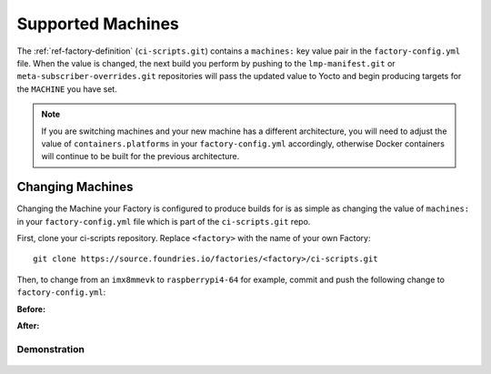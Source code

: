 .. _ref-linux-supported:

Supported Machines
==================

The :ref:`ref-factory-definition` (``ci-scripts.git``) contains a ``machines:``
key value pair in the ``factory-config.yml`` file. When the value is changed,
the next build you perform by pushing to the ``lmp-manifest.git`` or
``meta-subscriber-overrides.git`` repositories will pass the updated value to
Yocto and begin producing targets for the ``MACHINE`` you have set.

.. note::

   If you are switching machines and your new machine has a different
   architecture, you will need to adjust the value of ``containers.platforms``
   in your ``factory-config.yml`` accordingly, otherwise Docker containers will
   continue to be built for the previous architecture.

.. csv-table:: **Supported Boards**
   :file: ../../_static/csv/supported-boards.csv
   :widths: 30, 30
   :header-rows: 1

Changing Machines
-----------------

Changing the Machine your Factory is configured to produce builds for is as
simple as changing the value of ``machines:`` in your ``factory-config.yml``
file which is part of the ``ci-scripts.git`` repo. 

First, clone your ci-scripts repository. Replace ``<factory>`` with the name of
your own Factory::

  git clone https://source.foundries.io/factories/<factory>/ci-scripts.git

Then, to change from an ``imx8mmevk`` to ``raspberrypi4-64`` for example, commit
and push the following change to ``factory-config.yml``:

**Before:**

.. code-block::
   :linenos:
   :emphasize-lines: 7

     lmp:
       params:
         IMAGE: lmp-factory-image
         DOCKER_COMPOSE_APP: "1"
     
       machines:
       - imx8mmevk

**After:**

.. code-block::
   :linenos:
   :emphasize-lines: 7 

     lmp:
       params:
         IMAGE: lmp-factory-image
         DOCKER_COMPOSE_APP: "1"
     
       machines:
       - raspberrypi4-64

Demonstration
~~~~~~~~~~~~~

  .. asciinema:: ../../_static/asciinema/change-machine.cast
     :rows: 24
     :cols: 80
